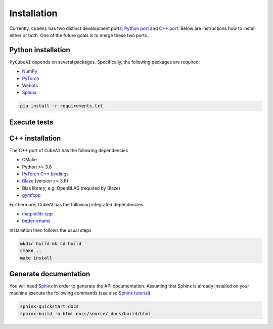 Installation
============

Currently, ``CubeAI`` has two distinct development ports;  `Python port <https://github.com/pockerman/py_cube_ai>`_ and `C++ port <https://github.com/pockerman/cubeai>`_. Below are instructions how to
install either or both. One of the future goals is to merge these two ports.

Python installation
------------------- 

``PyCubeAI``  depends on several packages. Specifically, the following packages are required:

- `NumPy <https://numpy.org/>`_
- `PyTorch <https://pytorch.org/>`_
- `Webots <https://cyberbotics.com/#cyberbotics>`_
- `Sphinx <https://www.sphinx-doc.org/en/master/>`_



.. code-block:: console

	pip install -r requirements.txt
	
Execute tests
-------------


C++ installation
----------------

The C++ port of ``CubeAI`` has the following dependencies

- CMake
- Python >= 3.8
- `PyTorch C++ bindings <https://pytorch.org/>`_
- `Blaze <https://bitbucket.org/blaze-lib/blaze/src/master/>`_ (version >= 3.8)
- Blas library, e.g. OpenBLAS (required by Blaze)
- `gymfcpp <https://github.com/pockerman/gym_from_cpp>`_

Furthermore, CubeAI has the following integrated dependencies

- `matplotlib-cpp <https://github.com/lava/matplotlib-cpp>`_
- `better-enums <https://github.com/aantron/better-enums>`_

Installation then follows the usual steps

.. code-block:: console

	 mkdir build && cd build
	 cmake ..
	 make install

Generate documentation
----------------------

You will need `Sphinx <https://www.sphinx-doc.org/en/master/>`_ in order to generate the API documentation. Assuming that Sphinx is already installed
on your machine execute the following commands (see also `Sphinx tutorial <https://www.sphinx-doc.org/en/master/tutorial/index.html>`_). 

.. code-block:: console

	sphinx-quickstart docs
	sphinx-build -b html docs/source/ docs/build/html



